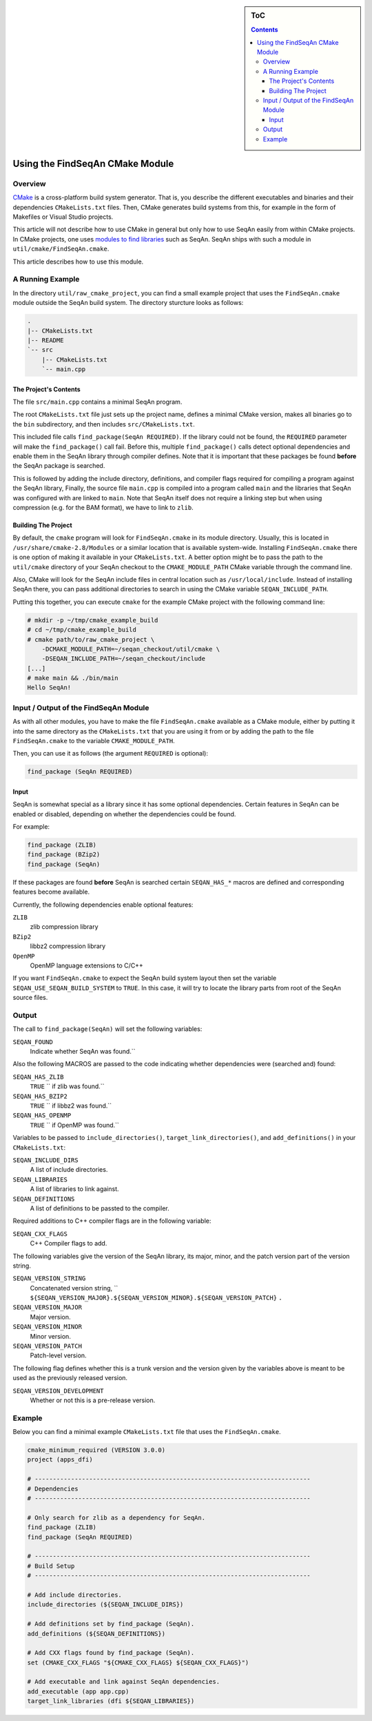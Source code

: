 .. sidebar:: ToC

   .. contents::


.. _build-manual-using-the-find-seqan-cmake-module:

Using the FindSeqAn CMake Module
--------------------------------

Overview
~~~~~~~~

`CMake <http://cmake.org/>`_ is a cross-platform build system generator.
That is, you describe the different executables and binaries and their dependencies ``CMakeLists.txt`` files.
Then, CMake generates build systems from this, for example in the form of Makefiles or Visual Studio projects.

This article will not describe how to use CMake in general but only how to use SeqAn easily from within CMake projects.
In CMake projects, one uses `modules to find libraries <http://www.vtk.org/Wiki/CMake:How_To_Find_Libraries>`_ such as SeqAn.
SeqAn ships with such a module in ``util/cmake/FindSeqAn.cmake``.

This article describes how to use this module.

A Running Example
~~~~~~~~~~~~~~~~~

In the directory ``util/raw_cmake_project``, you can find a small example project that uses the ``FindSeqAn.cmake`` module outside the SeqAn build system.
The directory sturcture looks as follows:

.. code-block:: text

   .
   |-- CMakeLists.txt
   |-- README
   `-- src
       |-- CMakeLists.txt
       `-- main.cpp

The Project's Contents
^^^^^^^^^^^^^^^^^^^^^^

The file ``src/main.cpp`` contains a minimal SeqAn program.

.. includefrags:: util/raw_cmake_project/src/main.cpp

The root ``CMakeLists.txt`` file just sets up the project name, defines a minimal CMake version, makes all binaries go to the ``bin`` subdirectory, and then includes ``src/CMakeLists.txt``.

.. includefrags:: util/raw_cmake_project/CMakeLists.txt

This included file calls ``find_package(SeqAn REQUIRED)``.
If the library could not be found, the ``REQUIRED`` parameter will make the ``find_package()`` call fail.
Before this, multiple ``find_package()`` calls detect optional dependencies and enable them in the SeqAn library through compiler defines. Note that it is important that these packages be found **before** the SeqAn package is searched.

.. includefrags:: util/raw_cmake_project/src/CMakeLists.txt

This is followed by adding the include directory, definitions, and compiler flags required for compiling a program against the SeqAn library,
Finally, the source file ``main.cpp`` is compiled into a program called ``main`` and the libraries that SeqAn was configured with are linked to ``main``.
Note that SeqAn itself does not require a linking step but when using compression (e.g. for the BAM format), we have to link to ``zlib``.

Building The Project
^^^^^^^^^^^^^^^^^^^^

By default, the ``cmake`` program will look for ``FindSeqAn.cmake`` in its module directory.
Usually, this is located in ``/usr/share/cmake-2.8/Modules`` or a similar location that is available system-wide.
Installing ``FindSeqAn.cmake`` there is one option of making it available in your ``CMakeLists.txt``.
A better option might be to pass the path to the ``util/cmake`` directory of your SeqAn checkout to the ``CMAKE_MODULE_PATH`` CMake variable through the command line.

Also, CMake will look for the SeqAn include files in central location such as ``/usr/local/include``.
Instead of installing SeqAn there, you can pass additional directories to search in using the CMake variable ``SEQAN_INCLUDE_PATH``.

Putting this together, you can execute ``cmake`` for the example CMake project with the following command line:

.. code-block:: console

   # mkdir -p ~/tmp/cmake_example_build
   # cd ~/tmp/cmake_example_build
   # cmake path/to/raw_cmake_project \
       -DCMAKE_MODULE_PATH=~/seqan_checkout/util/cmake \
       -DSEQAN_INCLUDE_PATH=~/seqan_checkout/include
   [...]
   # make main && ./bin/main
   Hello SeqAn!

Input / Output of the FindSeqAn Module
~~~~~~~~~~~~~~~~~~~~~~~~~~~~~~~~~~~~~~

As with all other modules, you have to make the file ``FindSeqAn.cmake`` available as a CMake module, either by putting it into the same directory as the ``CMakeLists.txt`` that you are using it from or by adding the path to the file ``FindSeqAn.cmake`` to the variable ``CMAKE_MODULE_PATH``.

Then, you can use it as follows (the argument ``REQUIRED`` is optional):

.. code-block:: cmake

    find_package (SeqAn REQUIRED)

Input
^^^^^

SeqAn is somewhat special as a library since it has some optional dependencies.
Certain features in SeqAn can be enabled or disabled, depending on whether the dependencies could be found.

For example:

.. code-block:: cmake

    find_package (ZLIB)
    find_package (BZip2)
    find_package (SeqAn)

If these packages are found **before** SeqAn is searched certain ``SEQAN_HAS_*`` macros are defined and corresponding features become available.

Currently, the following dependencies enable optional features:

``ZLIB``
  zlib compression library

``BZip2``
  libbz2 compression library

``OpenMP``
  OpenMP language extensions to C/C++

If you want ``FindSeqAn.cmake`` to expect the SeqAn build system layout then set the variable ``SEQAN_USE_SEQAN_BUILD_SYSTEM`` to ``TRUE``.
In this case, it will try to locate the library parts from root of the SeqAn source files.

Output
~~~~~~

The call to ``find_package(SeqAn)`` will set the following variables:

``SEQAN_FOUND``
  Indicate whether SeqAn was found.``

Also the following MACROS are passed to the code indicating whether dependencies were (searched and) found:

``SEQAN_HAS_ZLIB``
  ``TRUE`` `` if zlib was found.``

``SEQAN_HAS_BZIP2``
  ``TRUE`` `` if libbz2 was found.``

``SEQAN_HAS_OPENMP``
  ``TRUE`` `` if OpenMP was found.``

Variables to be passed to ``include_directories()``, ``target_link_directories()``, and ``add_definitions()`` in your ``CMakeLists.txt``:

``SEQAN_INCLUDE_DIRS``
  A list of include directories.

``SEQAN_LIBRARIES``
  A list of libraries to link against.

``SEQAN_DEFINITIONS``
  A list of definitions to be passted to the compiler.

Required additions to C++ compiler flags are in the following variable:

``SEQAN_CXX_FLAGS``
  C++ Compiler flags to add.

The following variables give the version of the SeqAn library, its major, minor, and the patch version part of the version string.

``SEQAN_VERSION_STRING``
  Concatenated version string, `` ``${SEQAN_VERSION_MAJOR}.${SEQAN_VERSION_MINOR}.${SEQAN_VERSION_PATCH}`` ``.``

``SEQAN_VERSION_MAJOR``
  Major version.

``SEQAN_VERSION_MINOR``
  Minor version.

``SEQAN_VERSION_PATCH``
  Patch-level version.

The following flag defines whether this is a trunk version and the version given by the variables above is meant to be used as the previously released version.

``SEQAN_VERSION_DEVELOPMENT``
  Whether or not this is a pre-release version.

Example
~~~~~~~

Below you can find a minimal example ``CMakeLists.txt`` file that uses the ``FindSeqAn.cmake``.

.. code-block:: cmake

   cmake_minimum_required (VERSION 3.0.0)
   project (apps_dfi)

   # ----------------------------------------------------------------------------
   # Dependencies
   # ----------------------------------------------------------------------------

   # Only search for zlib as a dependency for SeqAn.
   find_package (ZLIB)
   find_package (SeqAn REQUIRED)

   # ----------------------------------------------------------------------------
   # Build Setup
   # ----------------------------------------------------------------------------

   # Add include directories.
   include_directories (${SEQAN_INCLUDE_DIRS})

   # Add definitions set by find_package (SeqAn).
   add_definitions (${SEQAN_DEFINITIONS})

   # Add CXX flags found by find_package (SeqAn).
   set (CMAKE_CXX_FLAGS "${CMAKE_CXX_FLAGS} ${SEQAN_CXX_FLAGS}")

   # Add executable and link against SeqAn dependencies.
   add_executable (app app.cpp)
   target_link_libraries (dfi ${SEQAN_LIBRARIES})
